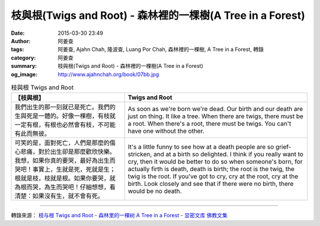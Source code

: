 枝與根(Twigs and Root) - 森林裡的一棵樹(A Tree in a Forest)
###########################################################

:date: 2015-03-30 23:49
:author: 阿姜查
:tags: 阿姜查, Ajahn Chah, 隆波查, Luang Por Chah, 森林裡的一棵樹, A Tree in a Forest, 轉錄
:category: 阿姜查
:summary: 枝與根(Twigs and Root) - 森林裡的一棵樹(A Tree in a Forest)
:og_image: http://www.ajahnchah.org/book/07bb.jpg


.. list-table:: 枝與根 Twigs and Root
   :header-rows: 1

   * - 【枝與根】

     - Twigs and Root

   * - 我們出生的那一刻就已是死亡。我們的生與死是一體的。好像一棵樹，有枝就一定有根，有根也必然會有枝，不可能有此而無彼。

     - As soon as we're born we're dead. Our birth and our death are just on thing. It like a tree. When there are twigs, there must be a root. When there's a root, there must be twigs. You can't have one without the other.

   * - 可笑的是，面對死亡，人們是那麼的傷心悲痛，對於出生卻是那麼歡欣快樂。我想，如果你真的要哭，最好為出生而哭吧！事實上，生就是死，死就是生；根就是枝，枝就是根。如果你要哭，就為根而哭，為生而哭吧！仔細想想，看清楚：如果沒有生，就不會有死。

     - It's a little funny to see how at a death people are so grief-stricken, and at a birth so delighted. I think if you really want to cry, then it would be better to do so when someone's born, for actually firth is death, death is birth; the root is the twig, the twig is the root. If you've got to cry, cry at the root, cry at the birth. Look closely and see that if there were no birth, there would be no death.

----

轉錄來源： `枝与根 Twigs and Root - 森林里的一棵树 A Tree in a Forest - 显密文库 佛教文集 <http://read.goodweb.cn/news/news_view.asp?newsid=104755>`_
